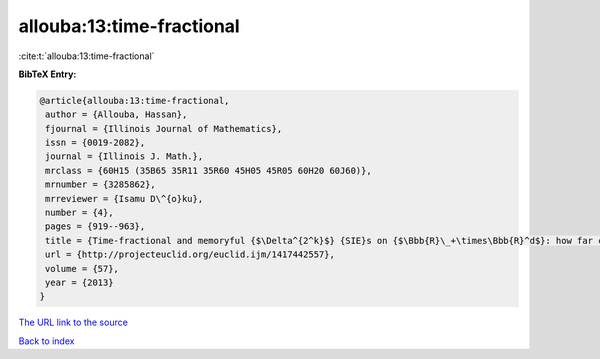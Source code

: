 allouba:13:time-fractional
==========================

:cite:t:`allouba:13:time-fractional`

**BibTeX Entry:**

.. code-block:: bibtex

   @article{allouba:13:time-fractional,
    author = {Allouba, Hassan},
    fjournal = {Illinois Journal of Mathematics},
    issn = {0019-2082},
    journal = {Illinois J. Math.},
    mrclass = {60H15 (35B65 35R11 35R60 45H05 45R05 60H20 60J60)},
    mrnumber = {3285862},
    mrreviewer = {Isamu D\^{o}ku},
    number = {4},
    pages = {919--963},
    title = {Time-fractional and memoryful {$\Delta^{2^k}$} {SIE}s on {$\Bbb{R}\_+\times\Bbb{R}^d$}: how far can we push white noise?},
    url = {http://projecteuclid.org/euclid.ijm/1417442557},
    volume = {57},
    year = {2013}
   }
`The URL link to the source <ttp://projecteuclid.org/euclid.ijm/1417442557}>`_


`Back to index <../By-Cite-Keys.html>`_
